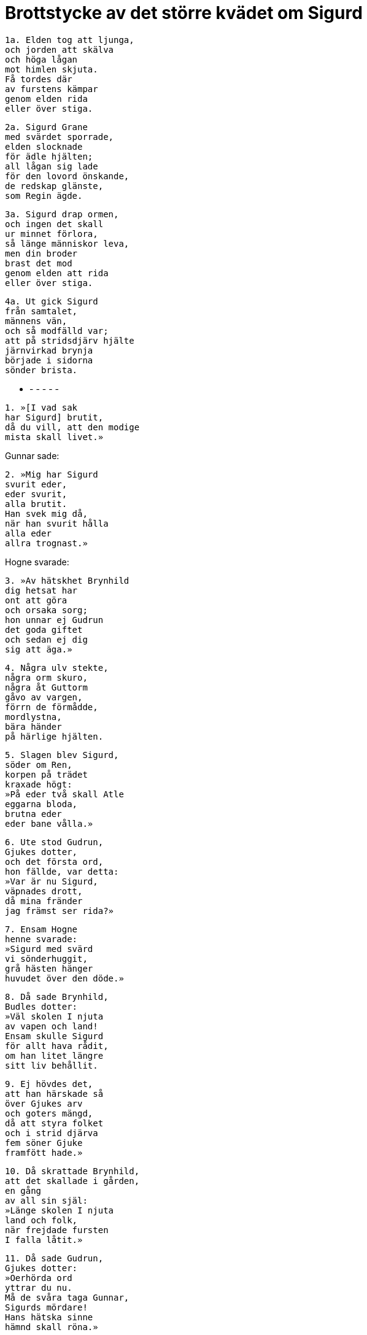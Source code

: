 = Brottstycke av det större kvädet om Sigurd

[verse]
1a. Elden tog att ljunga, 
och jorden att skälva 
och höga lågan 
mot himlen skjuta. 
Få tordes där 
av furstens kämpar 
genom elden rida 
eller över stiga.

[verse]
2a. Sigurd Grane 
med svärdet sporrade, 
elden slocknade 
för ädle hjälten; 
all lågan sig lade 
för den lovord önskande, 
de redskap glänste, 
som Regin ägde.

[verse]
3a. Sigurd drap ormen, 
och ingen det skall 
ur minnet förlora, 
så länge människor leva, 
men din broder 
brast det mod 
genom elden att rida 
eller över stiga.

[verse]
4a. Ut gick Sigurd 
från samtalet, 
männens vän, 
och så modfälld var; 
att på stridsdjärv hjälte 
järnvirkad brynja 
började i sidorna 
sönder brista.

- - - - - -

[verse]
1. »[I vad sak 
har Sigurd] brutit, 
då du vill, att den modige 
mista skall livet.»

Gunnar sade:

[verse]
2. »Mig har Sigurd 
svurit eder, 
eder svurit, 
alla brutit. 
Han svek mig då, 
när han svurit hålla 
alla eder 
allra trognast.»

Hogne svarade:

[verse]
3. »Av hätskhet Brynhild 
dig hetsat har 
ont att göra 
och orsaka sorg; 
hon unnar ej Gudrun 
det goda giftet 
och sedan ej dig 
sig att äga.»

[verse]
4. Några ulv stekte, 
några orm skuro, 
några åt Guttorm 
gåvo av vargen, 
förrn de förmådde, 
mordlystna, 
bära händer 
på härlige hjälten.

[verse]
5. Slagen blev Sigurd, 
söder om Ren, 
korpen på trädet 
kraxade högt: 
»På eder två skall Atle 
eggarna bloda, 
brutna eder 
eder bane vålla.»

[verse]
6. Ute stod Gudrun, 
Gjukes dotter, 
och det första ord, 
hon fällde, var detta: 
»Var är nu Sigurd, 
väpnades drott, 
då mina fränder 
jag främst ser rida?»

[verse]
7. Ensam Hogne 
henne svarade: 
»Sigurd med svärd 
vi sönderhuggit, 
grå hästen hänger 
huvudet över den döde.»

[verse]
8. Då sade Brynhild, 
Budles dotter: 
»Väl skolen I njuta 
av vapen och land! 
Ensam skulle Sigurd 
för allt hava rådit, 
om han litet längre 
sitt liv behållit.

[verse]
9. Ej hövdes det, 
att han härskade så 
över Gjukes arv 
och goters mängd, 
då att styra folket 
och i strid djärva 
fem söner Gjuke 
framfött hade.»

[verse]
10. Då skrattade Brynhild, 
att det skallade i gården, 
en gång 
av all sin själ: 
»Länge skolen I njuta 
land och folk, 
när frejdade fursten 
I falla låtit.»

[verse]
11. Då sade Gudrun, 
Gjukes dotter: 
»Oerhörda ord 
yttrar du nu. 
Må de svåra taga Gunnar, 
Sigurds mördare! 
Hans hätska sinne 
hämnd skall röna.»

[verse]
12. Det led fram på kvällen, 
ej litet var drucket, 
om mycket muntert 
männen talade. 
Alla somnade, 
då i säng de kommo, 
Gunnar ensam längre 
än alla låg vaken.

[verse]
13. Fot han ej rörde, 
fjättrad var tungan; 
därpå härens 
härjare tänkte, 
vad de två på trädet 
talat hade, 
korpen och örnen, 
då de kommo hemridande.

[verse]
14. Brynhild vaknade, 
Budles dotter, 
skjoldungars dis, 
innan dagen grydde: 
»Eggen mig eller avråden, 
- nu har ogärning skett, - 
att säga min sorg 
eller sådant ej göra!»

[verse]
15. Vid dessa ord 
alla tego, 
få blevo kloka 
på de kvinnolater, 
då hon gråtande 
gav sig att omtala 
det, som hon leende 
lockat männen till.

Brynhild sade:

[verse]
16. »I sömnen, Gunnar, 
svårt det mig tycktes: 
svalt var i salen, 
min säng var kall, 
men du, drott, rider 
bedrövad, glädjelös, 
med fjättrar fängslad 
i fienders hop; 
så skall all eder 
ätt, nivlungar, 
sin makt förlora, 
menedare ären I.

[verse]
17. Nu minns du ej, Gunnar, 
granneligen, 
da I båda i spåret 
ert blod läten rinna. 
Allt det har du nu 
illa honom lönat, 
att främst i mod 
han sig finna lät.

[verse]
18. Det röntes då, 
när ridit han hade 
modig till oss 
om mig att bedja, 
hur härens härjare 
hade tillförene 
ederna hållit 
mot unge fursten.

[verse]
19. Sårande svärd, 
snott om fästet med guld, 
lät mäktig konung 
mellan oss ligga. 
Med eld voro eggarna 
utanpå strukna, 
och med etterdroppar 
innantill dragna.»

== Om Sigurds död

I detta kväde talas om Sigurds död, och här pekar det åt, som om de dödade honom ute, men somliga säga så, att de dödade honom inne, sovande i sin säng.
Men tyskarne säga så, att de dödade honom ute i skogen, och så säges i den gamla Gudrunarkvida, att Sigurd och Gjukes söner hade ridit till tings, när han dödades, men det säga alla på enahanda sätt, att de sveko honom mot tro och loven och angrepo honom liggande och oförberedd.

.Sigurds lik
image::ed0036.jpg[]

